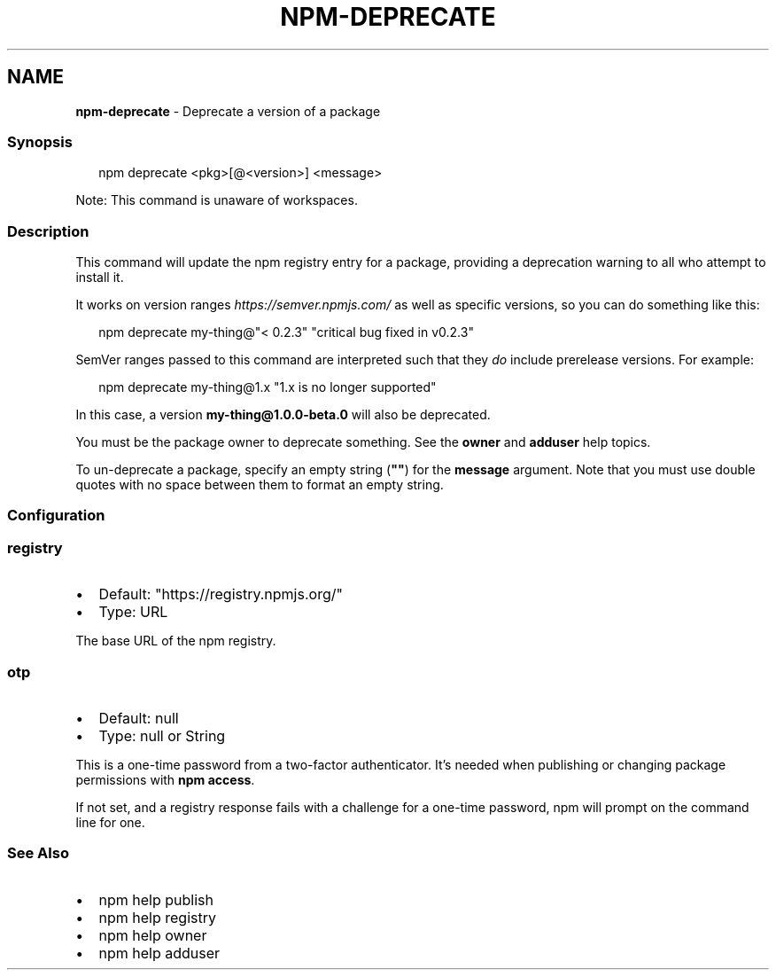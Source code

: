 .TH "NPM\-DEPRECATE" "1" "May 2022" "" ""
.SH "NAME"
\fBnpm-deprecate\fR \- Deprecate a version of a package
.SS Synopsis
.P
.RS 2
.nf
npm deprecate <pkg>[@<version>] <message>
.fi
.RE
.P
Note: This command is unaware of workspaces\.
.SS Description
.P
This command will update the npm registry entry for a package, providing a
deprecation warning to all who attempt to install it\.
.P
It works on version ranges \fIhttps://semver\.npmjs\.com/\fR as well as specific
versions, so you can do something like this:
.P
.RS 2
.nf
npm deprecate my\-thing@"< 0\.2\.3" "critical bug fixed in v0\.2\.3"
.fi
.RE
.P
SemVer ranges passed to this command are interpreted such that they \fIdo\fR
include prerelease versions\.  For example:
.P
.RS 2
.nf
npm deprecate my\-thing@1\.x "1\.x is no longer supported"
.fi
.RE
.P
In this case, a version \fBmy\-thing@1\.0\.0\-beta\.0\fP will also be deprecated\.
.P
You must be the package owner to deprecate something\.  See the \fBowner\fP and
\fBadduser\fP help topics\.
.P
To un\-deprecate a package, specify an empty string (\fB""\fP) for the \fBmessage\fP 
argument\. Note that you must use double quotes with no space between them to 
format an empty string\.
.SS Configuration
.SS \fBregistry\fP
.RS 0
.IP \(bu 2
Default: "https://registry\.npmjs\.org/"
.IP \(bu 2
Type: URL

.RE
.P
The base URL of the npm registry\.
.SS \fBotp\fP
.RS 0
.IP \(bu 2
Default: null
.IP \(bu 2
Type: null or String

.RE
.P
This is a one\-time password from a two\-factor authenticator\. It's needed
when publishing or changing package permissions with \fBnpm access\fP\|\.
.P
If not set, and a registry response fails with a challenge for a one\-time
password, npm will prompt on the command line for one\.
.SS See Also
.RS 0
.IP \(bu 2
npm help publish
.IP \(bu 2
npm help registry
.IP \(bu 2
npm help owner
.IP \(bu 2
npm help adduser

.RE
